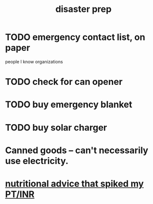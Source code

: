 :PROPERTIES:
:ID:       08dccfce-bc5f-427b-9fd2-07f08b1205e1
:END:
#+title: disaster prep
* TODO emergency contact list, on paper
  people I know
  organizations
* TODO check for can opener
* TODO buy emergency blanket
* TODO buy solar charger
* Canned goods -- can't necessarily use electricity.
* [[https://github.com/JeffreyBenjaminBrown/secret_org_with_github-navigable_links/blob/master/nutritional_advice.org][nutritional advice that spiked my PT/INR]]
